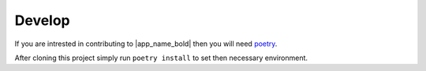 Develop
=======

If you are intrested in contributing to |app_name_bold| then you will need poetry_.

After cloning this project simply run ``poetry install`` to set then necessary environment.

.. _poetry: https://pypi.org/project/poetry/